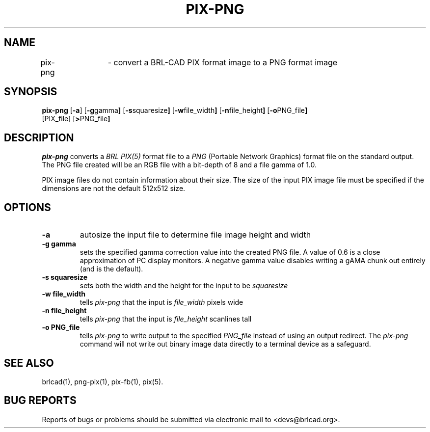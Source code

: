 .TH PIX-PNG 1 BRL-CAD
.\"                      P I X - P N G . 1
.\" BRL-CAD
.\"
.\" Copyright (c) 2005-2009 United States Government as represented by
.\" the U.S. Army Research Laboratory.
.\"
.\" Redistribution and use in source (Docbook format) and 'compiled'
.\" forms (PDF, PostScript, HTML, RTF, etc), with or without
.\" modification, are permitted provided that the following conditions
.\" are met:
.\"
.\" 1. Redistributions of source code (Docbook format) must retain the
.\" above copyright notice, this list of conditions and the following
.\" disclaimer.
.\"
.\" 2. Redistributions in compiled form (transformed to other DTDs,
.\" converted to PDF, PostScript, HTML, RTF, and other formats) must
.\" reproduce the above copyright notice, this list of conditions and
.\" the following disclaimer in the documentation and/or other
.\" materials provided with the distribution.
.\"
.\" 3. The name of the author may not be used to endorse or promote
.\" products derived from this documentation without specific prior
.\" written permission.
.\"
.\" THIS DOCUMENTATION IS PROVIDED BY THE AUTHOR AS IS'' AND ANY
.\" EXPRESS OR IMPLIED WARRANTIES, INCLUDING, BUT NOT LIMITED TO, THE
.\" IMPLIED WARRANTIES OF MERCHANTABILITY AND FITNESS FOR A PARTICULAR
.\" PURPOSE ARE DISCLAIMED. IN NO EVENT SHALL THE AUTHOR BE LIABLE FOR
.\" ANY DIRECT, INDIRECT, INCIDENTAL, SPECIAL, EXEMPLARY, OR
.\" CONSEQUENTIAL DAMAGES (INCLUDING, BUT NOT LIMITED TO, PROCUREMENT
.\" OF SUBSTITUTE GOODS OR SERVICES; LOSS OF USE, DATA, OR PROFITS; OR
.\" BUSINESS INTERRUPTION) HOWEVER CAUSED AND ON ANY THEORY OF
.\" LIABILITY, WHETHER IN CONTRACT, STRICT LIABILITY, OR TORT
.\" (INCLUDING NEGLIGENCE OR OTHERWISE) ARISING IN ANY WAY OUT OF THE
.\" USE OF THIS DOCUMENTATION, EVEN IF ADVISED OF THE POSSIBILITY OF
.\" SUCH DAMAGE.
.\"
.\".\".\"
.SH NAME
pix-png	\- convert a BRL-CAD PIX format image to a PNG format image
.SH SYNOPSIS
.B pix-png
.RB [ \-a ]
.RB [ \-g gamma ]
.RB [ \-s squaresize ]
.RB [ \-w file_width ]
.RB [ \-n file_height ]
.RB [ \-o PNG_file ]
 [PIX_file]
.RB [ > PNG_file ]
.SH DESCRIPTION
.I pix-png
converts a
.I BRL PIX(5)
format file to a
.I PNG
(Portable Network Graphics) format file on the standard output. The
PNG file created will be an RGB file with a bit-depth of 8 and a file
gamma of 1.0.
.LP
PIX image files do not contain information about their size.  The size
of the input PIX image file must be specified if the dimensions are
not the default 512x512 size.
.SH OPTIONS
.TP
.B \-a
autosize the input file to determine file image height and width
.TP
.B \-g gamma
sets the specified gamma correction value into the created PNG file.
A value of 0.6 is a close approximation of PC display monitors.  A
negative gamma value disables writing a gAMA chunk out entirely (and
is the default).
.TP
.B \-s squaresize
sets both the width and the height for the input to be
.I squaresize
.TP
.B \-w file_width
tells
.I pix-png
that the input is
.I file_width
pixels wide
.TP
.B \-n file_height
tells
.I pix-png
that the input is
.I file_height
scanlines tall
.TP
.B \-o PNG_file
tells
.I pix-png
to write output to the specified
.I PNG_file
instead of using an output redirect.  The
.I pix-png
command will not write out binary image data directly to a terminal
device as a safeguard.
.SH "SEE ALSO"
brlcad(1), png-pix(1), pix-fb(1), pix(5).
.SH "BUG REPORTS"
Reports of bugs or problems should be submitted via electronic
mail to <devs@brlcad.org>.
